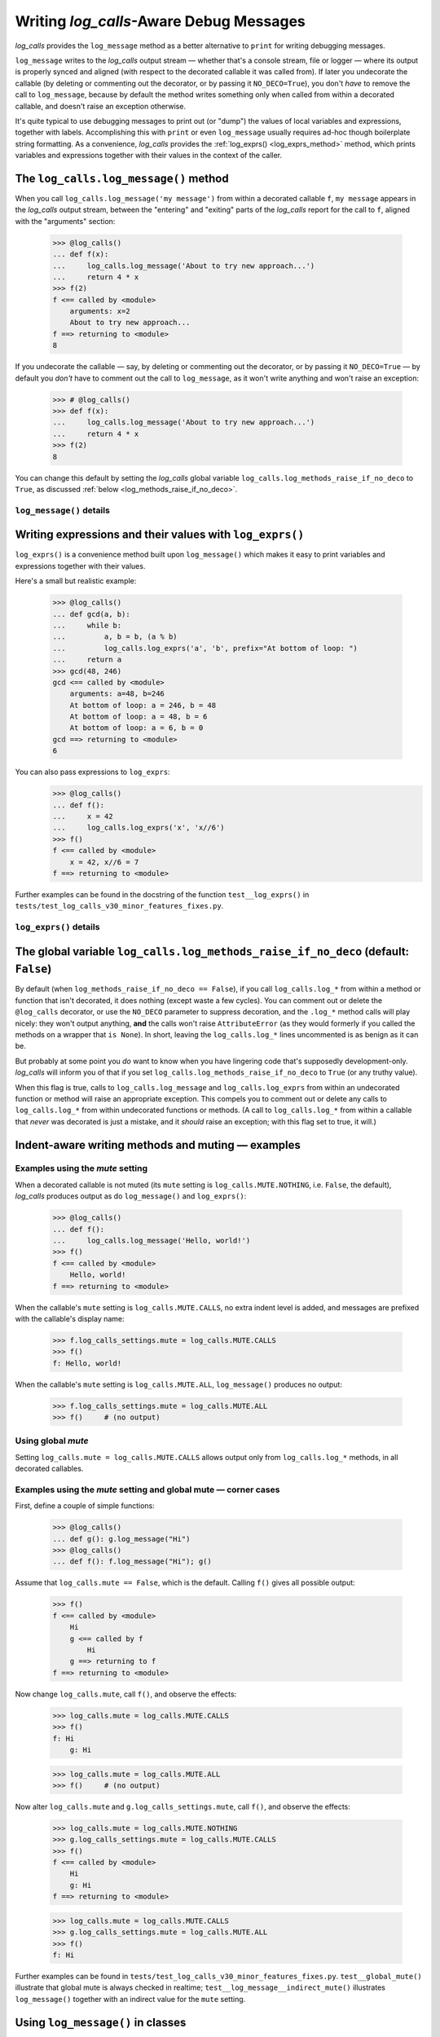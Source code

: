 .. The Indent-Aware Writing Methods
.. _indent_aware_writing_methods:

Writing `log_calls`-Aware Debug Messages
################################################################################

`log_calls` provides the ``log_message`` method as a better alternative to ``print``
for writing debugging messages.

``log_message`` writes to the `log_calls` output stream
— whether that's a console stream, file or logger — where its output is properly
synced and aligned (with respect to the decorated callable it was called from). If
later you undecorate the callable (by deleting or commenting out the decorator,
or by passing it ``NO_DECO=True``), you don't *have* to remove the call to
``log_message``, because by default the method writes something only when called
from within a decorated callable, and doesn't raise an exception otherwise.

It's quite typical to use debugging messages to print out (or "dump") the values
of local variables and expressions, together with labels. Accomplishing this with
``print`` or even ``log_message`` usually requires ad-hoc though boilerplate string
formatting. As a convenience, `log_calls` provides the :ref:`log_exprs() <log_exprs_method>`
method, which prints variables and expressions together with their values in the
context of the caller.

.. todo::
    0.3.1 (reference the chapter ``accessing_method_wrappers`` when discussing
    (briefly?) the deprecated *wrapper*.log_*() methods -- more difficult to
    use in classes, "plumbing" exposed.)

.. index:: log_methods_raise_if_no_deco (flag)

.. _log_message_method:

The ``log_calls.log_message()`` method
==============================================

When you call ``log_calls.log_message('my message')`` from within a decorated callable ``f``,
``my message`` appears in the `log_calls` output stream, between the "entering" and "exiting"
parts of the `log_calls` report for the call to ``f``, aligned with the "arguments" section:

    >>> @log_calls()
    ... def f(x):
    ...     log_calls.log_message('About to try new approach...')
    ...     return 4 * x
    >>> f(2)
    f <== called by <module>
        arguments: x=2
        About to try new approach...
    f ==> returning to <module>
    8

If you undecorate the callable — say, by deleting or commenting out the decorator, or by
passing it ``NO_DECO=True`` — by default you *don't* have to comment out the call to
``log_message``, as it won't write anything and won't raise an exception:

    >>> # @log_calls()
    >>> def f(x):
    ...     log_calls.log_message('About to try new approach...')
    ...     return 4 * x
    >>> f(2)
    8

You can change this default by setting the `log_calls` global variable ``log_calls.log_methods_raise_if_no_deco``
to ``True``, as discussed :ref:`below <log_methods_raise_if_no_deco>`.

``log_message()`` details
----------------------------------------------------

.. index:: log_message()

.. py:method:: log_calls.log_message(msg, *msgs, sep=' ', extra_indent_level=1, prefix_with_name=False)
    :noindex:

    Join one one or more messages with ``sep``, and write the result to the `log_calls`
    output destination of the caller, a decorated callable. The "messages" are strings,
    or objects to be displayed as ``str``\ s.

    :param msg: the first or only message
    :param msgs: optional additional messages
    :param extra_indent_level: a number of 4-column-wide *indent levels* specifying
        where to begin writing that message. This value x 4 is an offset in columns
        from the left margin of the visual frame established by `log_calls` – that is,
        an offset from the column in which the callable's entry and exit messages begin.
        The default of 1 aligns the message with the "arguments: " line of `log_calls`'s output.
    :type extra_indent_level: ``int``
    :param prefix_with_name:  If true, the final message is prefaced with the
        name of the callable, plus its call number in square brackets
        if the ``log_call_numbers`` setting is true.
    :type prefix_with_name:  ``bool``

    :raises: AttributeError if called from within
             an undecorated callable and ``log_calls.log_methods_raise_if_no_deco`` is true.

    **Note**: If the `mute` setting of the caller is ``log_calls.MUTE.CALLS``,
    ``log_message()`` forces ``prefix_with_name`` to ``True``, and ``extra_indent_level`` to ``0``.
    A little reflection should reveal that these are sensible adjustments.
    See the following sections for examples.


.. index:: log_exprs()

.. _log_exprs_method:

Writing expressions and their values with ``log_exprs()``
===============================================================

``log_exprs()`` is a convenience method built upon ``log_message()``
which makes it easy to print variables and expressions together with their values.

Here's a small but realistic example:

    >>> @log_calls()
    ... def gcd(a, b):
    ...     while b:
    ...         a, b = b, (a % b)
    ...         log_calls.log_exprs('a', 'b', prefix="At bottom of loop: ")
    ...     return a
    >>> gcd(48, 246)
    gcd <== called by <module>
        arguments: a=48, b=246
        At bottom of loop: a = 246, b = 48
        At bottom of loop: a = 48, b = 6
        At bottom of loop: a = 6, b = 0
    gcd ==> returning to <module>
    6

You can also pass expressions to ``log_exprs``:
    >>> @log_calls()
    ... def f():
    ...     x = 42
    ...     log_calls.log_exprs('x', 'x//6')
    >>> f()
    f <== called by <module>
        x = 42, x//6 = 7
    f ==> returning to <module>


Further examples can be found in the docstring of the function ``test__log_exprs()``
in ``tests/test_log_calls_v30_minor_features_fixes.py``.

``log_exprs()`` details
----------------------------------------------------

.. py:method:: log_calls.log_exprs(*exprs, sep=', ', extra_indent_level=1, prefix_with_name=False, prefix='')
    :noindex:

    Evaluate each expression in ``exprs`` in the context of the caller, a decorated callable;
    make a string `expr` ``=`` `val` from each, and pass those strings
    to ``log_message()`` as messages to write, separated by ``sep``.

    :param exprs: expressions to evaluate and log with their values
    :type exprs: sequence of ``str``
    :param sep: separator for `expr` ``=`` `val` substrings
    :param extra_indent_level: as for ``log_message()``
    :param prefix_with_name: as for ``log_message()``
    :param prefix: additional text to prepend to output message.

    :raises: AttributeError if called from within
             an undecorated callable and ``log_calls.log_methods_raise_if_no_deco`` is true.


.. index:: log_methods_raise_if_no_deco (flag)

.. _log_methods_raise_if_no_deco:

The global variable ``log_calls.log_methods_raise_if_no_deco`` (default: ``False``)
=====================================================================================

.. todo::
    blah blah

By default (when ``log_methods_raise_if_no_deco == False``), if you call ``log_calls.log_*``
from within a method or function that isn't decorated, it does nothing (except waste a
few cycles). You can comment out or delete the ``@log_calls`` decorator, or use the ``NO_DECO``
parameter to suppress decoration, and the ``.log_*`` method calls will play nicely: they won't
output anything, **and** the calls won't raise ``AttributeError`` (as they would formerly
if you called the methods on a wrapper that ``is None``). In short, leaving the ``log_calls.log_*``
lines uncommented is as benign as it can be.

But probably at some point you *do* want to know when you have lingering code that's
supposedly development-only. `log_calls` will inform you of that if you set
``log_calls.log_methods_raise_if_no_deco`` to ``True`` (or any truthy value).

When this flag is true, calls to ``log_calls.log_message`` and ``log_calls.log_exprs``
from within an undecorated function or method will raise an appropriate exception. This
compels you to comment out or delete any calls to ``log_calls.log_*`` from within undecorated
functions or methods. (A call to ``log_calls.log_*`` from within a callable
that *never* was decorated is just a mistake, and it *should* raise an exception; with this flag
set to true, it will.)


.. _indent_aware_writing_methods-mute:

Indent-aware writing methods and muting — examples
==============================================================

.. _indent_aware_writing_methods-mute-setting:

Examples using the `mute` setting
-----------------------------------

When a decorated callable is not muted (its ``mute`` setting is ``log_calls.MUTE.NOTHING``,
i.e. ``False``, the default), `log_calls` produces output as do ``log_message()`` and ``log_exprs()``:

    >>> @log_calls()
    ... def f():
    ...     log_calls.log_message('Hello, world!')
    >>> f()
    f <== called by <module>
        Hello, world!
    f ==> returning to <module>

When the callable's ``mute`` setting is ``log_calls.MUTE.CALLS``, no extra indent level is added,
and messages are prefixed with the callable's display name:

    >>> f.log_calls_settings.mute = log_calls.MUTE.CALLS
    >>> f()
    f: Hello, world!

When the callable's ``mute`` setting is ``log_calls.MUTE.ALL``, ``log_message()`` produces no output:

    >>> f.log_calls_settings.mute = log_calls.MUTE.ALL
    >>> f()     # (no output)

Using global `mute`
--------------------------
Setting ``log_calls.mute = log_calls.MUTE.CALLS`` allows output only from ``log_calls.log_*`` methods,
in all decorated callables.

.. todo::
    Say more; implications; example, 2 fns, including turning decoration off


.. _indent_aware_writing_methods-global-mute:

Examples using the `mute` setting and global mute — corner cases
------------------------------------------------------------------

First, define a couple of simple functions:

    >>> @log_calls()
    ... def g(): g.log_message("Hi")
    >>> @log_calls()
    ... def f(): f.log_message("Hi"); g()

Assume that ``log_calls.mute == False``, which is the default. Calling ``f()`` gives all possible output:

    >>> f()
    f <== called by <module>
        Hi
        g <== called by f
            Hi
        g ==> returning to f
    f ==> returning to <module>

Now change ``log_calls.mute``, call ``f()``, and observe the effects:

    >>> log_calls.mute = log_calls.MUTE.CALLS
    >>> f()
    f: Hi
        g: Hi

    >>> log_calls.mute = log_calls.MUTE.ALL
    >>> f()     # (no output)

Now alter ``log_calls.mute`` and ``g.log_calls_settings.mute``,
call ``f()``, and observe the effects:

    >>> log_calls.mute = log_calls.MUTE.NOTHING
    >>> g.log_calls_settings.mute = log_calls.MUTE.CALLS
    >>> f()
    f <== called by <module>
        Hi
        g: Hi
    f ==> returning to <module>

    >>> log_calls.mute = log_calls.MUTE.CALLS
    >>> g.log_calls_settings.mute = log_calls.MUTE.ALL
    >>> f()
    f: Hi

Further examples can be found in ``tests/test_log_calls_v30_minor_features_fixes.py``.
``test__global_mute()`` illustrate that global mute is always checked in realtime;
``test__log_message__indirect_mute()`` illustrates ``log_message()`` together with
an indirect value for the ``mute`` setting.


.. _log_message_in_class:

Using ``log_message()`` in classes
==========================================

.. todo::
    REWORK

A method or property must first access its own wrapper order to use ``log_message()``,
one of the wrapper's attributes. This is straightforward, as explained in the section
on :ref:`accessing wrappers of methods <get_own_log_calls_wrapper-function>`.

The following class illustrates all possibilities. Note that `log_calls` call output is muted
(to reduce clutter for this example), and therefore ``log_message()`` automatically prefixes
its output with the name of the caller, and doesn't indent by an extra 4 spaces:

    >>> @log_calls(omit='no_deco', mute=log_calls.MUTE.CALLS)
    ... class B():
    ...     def __init__(self):
    ...         wrapper = self.get_own_log_calls_wrapper()
    ...         wrapper.log_message('Hi')
    ...     def method(self):
    ...         wrapper = self.get_own_log_calls_wrapper()
    ...         wrapper.log_message('Hi')
    ...     def no_deco(self):
    ...         wrapper = self.get_own_log_calls_wrapper()      # raises ValueError
    ...         wrapper.log_message('Hi')
    ...     @classmethod
    ...     def clsmethod(cls):
    ...         wrapper = cls.get_own_log_calls_wrapper()
    ...         wrapper.log_message('Hi')
    ...     @staticmethod
    ...     def statmethod():
    ...         wrapper = B.get_own_log_calls_wrapper()
    ...         wrapper.log_message('Hi')
    ...
    ...     @property
    ...     def prop(self):
    ...         wrapper = self.get_own_log_calls_wrapper()
    ...         wrapper.log_message('Hi')
    ...     @prop.setter
    ...     @log_calls(name='B.%s.setter')
    ...     def prop(self, val):
    ...         wrapper = self.get_own_log_calls_wrapper()
    ...         wrapper.log_message('Hi')
    ...
    ...     def setx(self, val):
    ...         wrapper = self.get_own_log_calls_wrapper()
    ...         wrapper.log_message('Hi from setx alias x.setter')
    ...     def delx(self):
    ...         wrapper = self.get_own_log_calls_wrapper()
    ...         wrapper.log_message('Hi from delx alias x.deleter')
    ...     x = property(None, setx, delx)

    >>> b = B()
    B.__init__: Hi
    >>> b.method()
    B.method: Hi
    >>> b.no_deco()     # doctest: +IGNORE_EXCEPTION_DETAIL
    Traceback (most recent call last):
        ...
    ValueError: ...
    >>> b.statmethod()
    B.statmethod: Hi
    >>> b.clsmethod()
    B.clsmethod: Hi
    >>> b.prop
    B.prop: Hi
    >>> b.prop = 17
    B.prop.setter: Hi
    >>> b.x = 13
    B.setx: Hi from setx alias x.setter
    >>> del b.x
    B.delx: Hi from delx alias x.deleter

